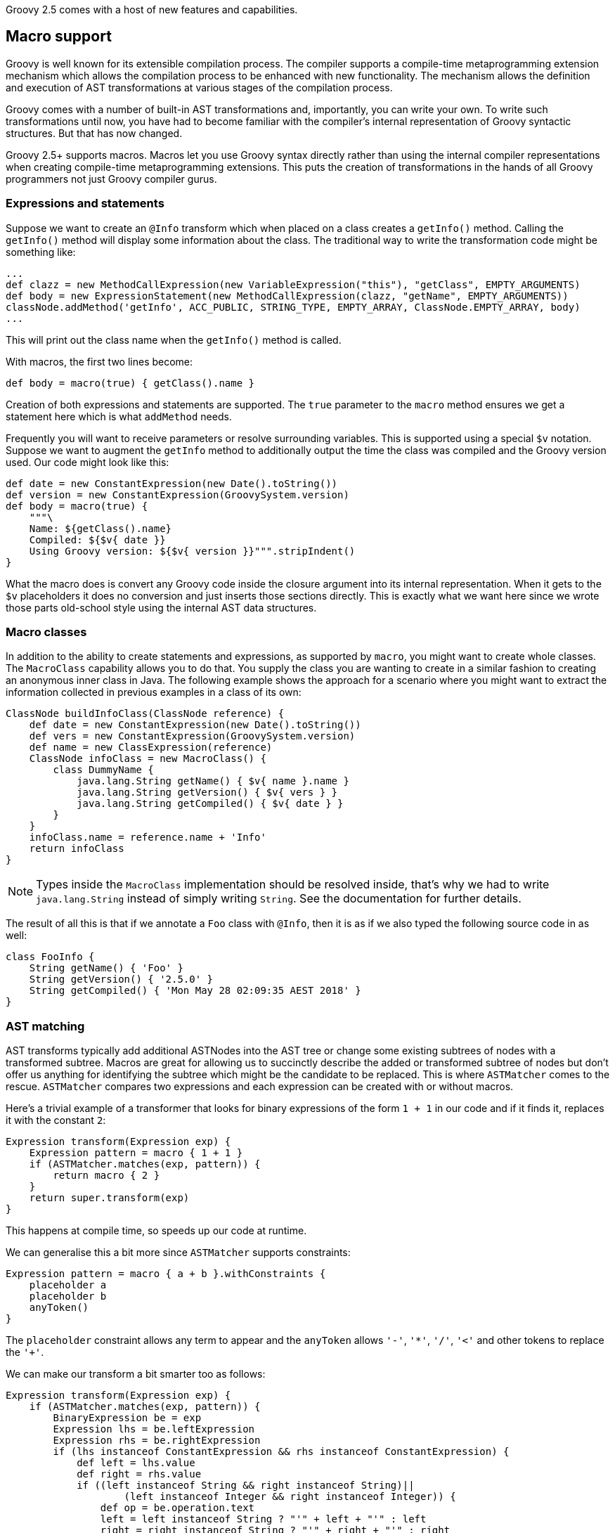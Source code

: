Groovy 2.5 comes with a host of new features and capabilities.

[[Groovy2.5releasenotes-Macros]]

== Macro support

Groovy is well known for its extensible compilation process.
The compiler supports a compile-time metaprogramming extension mechanism
which allows the compilation process to be enhanced with new functionality.
The mechanism allows the definition and execution of AST transformations at
various stages of the compilation process.

Groovy comes with a number of built-in AST transformations and, importantly,
you can write your own. To write such transformations until now, you have
had to become familiar with the compiler's internal representation of
Groovy syntactic structures. But that has now changed.

Groovy 2.5+ supports macros. Macros let you use Groovy syntax directly
rather than using the internal compiler representations when creating
compile-time metaprogramming extensions. This puts the creation of transformations
in the hands of all Groovy programmers not just Groovy compiler gurus.

=== Expressions and statements

Suppose we want to create an `@Info` transform which when placed on a class
creates a `getInfo()` method. Calling the `getInfo()` method will display some
information about the class. The traditional way to write the transformation
code might be something like:
[source,groovy]
----
...
def clazz = new MethodCallExpression(new VariableExpression("this"), "getClass", EMPTY_ARGUMENTS)
def body = new ExpressionStatement(new MethodCallExpression(clazz, "getName", EMPTY_ARGUMENTS))
classNode.addMethod('getInfo', ACC_PUBLIC, STRING_TYPE, EMPTY_ARRAY, ClassNode.EMPTY_ARRAY, body)
...
----

This will print out the class name when the `getInfo()` method is called.

With macros, the first two lines become:

[source,groovy]
----
def body = macro(true) { getClass().name }
----

Creation of both expressions and statements are supported. The `true` parameter
to the `macro` method ensures we get a statement here which is what `addMethod` needs.

Frequently you will want to receive parameters or resolve surrounding variables.
This is supported using a special `$v` notation. Suppose we want to augment the `getInfo`
method to additionally output the time the class was compiled and the Groovy version used.
Our code might look like this:

[source,groovy]
----
def date = new ConstantExpression(new Date().toString())
def version = new ConstantExpression(GroovySystem.version)
def body = macro(true) {
    """\
    Name: ${getClass().name}
    Compiled: ${$v{ date }}
    Using Groovy version: ${$v{ version }}""".stripIndent()
}
----

What the macro does is convert any Groovy code inside the closure
argument into its internal representation. When it gets to the
`$v` placeholders it does no conversion and just inserts
those sections directly. This is exactly what we want here since
we wrote those parts old-school style using the internal
AST data structures.

=== Macro classes

In addition to the ability to create statements and expressions, as supported by `macro`,
you might want to create whole classes. The `MacroClass` capability allows you to do that.
You supply the class you are wanting to create in a similar fashion to creating an anonymous
inner class in Java. The following example shows the approach for a scenario where you
might want to extract the information collected in previous examples in a class of its own:

[source,groovy]
----
ClassNode buildInfoClass(ClassNode reference) {
    def date = new ConstantExpression(new Date().toString())
    def vers = new ConstantExpression(GroovySystem.version)
    def name = new ClassExpression(reference)
    ClassNode infoClass = new MacroClass() {
        class DummyName {
            java.lang.String getName() { $v{ name }.name }
            java.lang.String getVersion() { $v{ vers } }
            java.lang.String getCompiled() { $v{ date } }
        }
    }
    infoClass.name = reference.name + 'Info'
    return infoClass
}
----

NOTE: Types inside the `MacroClass` implementation should be resolved inside, that's why we had to write
`java.lang.String` instead of simply writing `String`. See the documentation for further details.

The result of all this is that if we annotate a `Foo` class with `@Info`,
then it is as if we also typed the following source code in as well:

[source,groovy]
----
class FooInfo {
    String getName() { 'Foo' }
    String getVersion() { '2.5.0' }
    String getCompiled() { 'Mon May 28 02:09:35 AEST 2018' }
}
----

=== AST matching

AST transforms typically add additional ASTNodes into the AST tree
or change some existing subtrees of nodes with a transformed subtree.
Macros are great for allowing us to succinctly describe the added or
transformed subtree of nodes but don't offer us anything for identifying
the subtree which might be the candidate to be replaced.
This is where `ASTMatcher` comes to the rescue. `ASTMatcher` compares
two expressions and each expression can be created with or without macros.

Here's a trivial example of a transformer that looks for binary expressions
of the form `1 + 1` in our code and if it finds it, replaces it with the constant `2`:

[source,groovy]
----
Expression transform(Expression exp) {
    Expression pattern = macro { 1 + 1 }
    if (ASTMatcher.matches(exp, pattern)) {
        return macro { 2 }
    }
    return super.transform(exp)
}
----

This happens at compile time, so speeds up our code at runtime.

We can generalise this a bit more since `ASTMatcher` supports constraints:

[source,groovy]
----
Expression pattern = macro { a + b }.withConstraints {
    placeholder a
    placeholder b
    anyToken()
}
----

The `placeholder` constraint allows any term to appear
and the `anyToken` allows `'-'`, `'*'`, `'/'`, `'<'` and other tokens to replace the `'+'`.

We can make our transform a bit smarter too as follows:

[source,groovy]
----
Expression transform(Expression exp) {
    if (ASTMatcher.matches(exp, pattern)) {
        BinaryExpression be = exp
        Expression lhs = be.leftExpression
        Expression rhs = be.rightExpression
        if (lhs instanceof ConstantExpression && rhs instanceof ConstantExpression) {
            def left = lhs.value
            def right = rhs.value
            if ((left instanceof String && right instanceof String)||
                    (left instanceof Integer && right instanceof Integer)) {
                def op = be.operation.text
                left = left instanceof String ? "'" + left + "'" : left
                right = right instanceof String ? "'" + right + "'" : right
                def result = new GroovyShell().evaluate "$left $op $right"
                return constX(result)
            }
        }
    }
    return exp.transformExpression(this)
}
----

Now we can use our transform, e.g.:

[source,groovy]
----
@SmartOps
class Foo {
    int theAnswer = 40 + 2
    int eight = 4 * 2
    def foobar = 'foo' + 'bar'
    def test() {
        assert 3 < 4
        assert foobar.size() == 6
        assert theAnswer + eight == 25 + 25
    }
}
----

If we look at this class at the end of the SEMANTIC_ANALYSIS phase in the AST
browser, we'll indeed see that the initial value expression for `theAnswer`, `eight` and `foobar`
are binary expressions as is the expression for the first assert and the right-hand side of the `==`
expression for the third assert`. If we move forward to the end of the CANONICALIZATION phase
we'll see that all 5 of those binary expressions are now constant expressions. It is as if we had typed
our source code in as:

[source,groovy]
----
class Foo {
    int theAnswer = 42
    int eight = 8
    def foobar = 'foobar'
    def test() {
        assert true
        assert foobar.size() == 6
        assert theAnswer + eight == 50
    }
}
----

=== Macro methods

The compiler capability to _expand_ macros with their replacements can also be enhanced by your own methods.
Consider the following definition:

[source,groovy]
----
class StringMacroMethods {
    @Macro
    static Expression upper(MacroContext macroContext, ConstantExpression constX) {
        if (constX.value instanceof String) {
            return new ConstantExpression(constX.value.toUpperCase())
        }
        macroContext.sourceUnit.addError(new SyntaxException("Can't use upper with non-String", constX))
    }
}
----

If you register the method in the same way as you would with extension methods (by creating
a reference to the class in a `META-INF/groovy/org.codehaus.groovy.runtime.ExtensionMethods` file).

Now, assuming the META-INF file and class are on your classpath, you can use the `upper` method in
your code such as shown in the following test code:

[source,groovy]
----
assertScript '''
    def foo = upper('Foo')
    assert foo == 'FOO'
'''
def msg = shouldFail '''
    def foo = upper(42)
'''
assert msg.contains("Can't use upper with non-String")
----

It's important to realise that use of `upper` doesn't cause a call to `toUpperCase`
to be embedded in the bytecode but rather causes `toUpperCase` to be called at compile time.

[[Groovy2.5releasenotes-NewAstTransforms]]
== New AST Transformations

* `@AutoFinal` automatically applies the "final"-keyword to every parameter/field
of an annotated class/method/closure/ctor.
(link:https://issues.apache.org/jira/browse/GROOVY-8300[GROOVY-8300]).
* `@AutoImplement` allows you to provide dummy implementations of any abstract
methods that might be inherited from super classes or interfaces
(link:https://issues.apache.org/jira/browse/GROOVY-7860[GROOVY-7860]).
* `@ImmutableBase` checks the validity of an immutable class and makes some preliminary changes
to the class to support immutability.
Normally not used directly but brought in automatically by the `@Immutable` meta annotation.
* `@ImmutableOptions` allows known immutable properties/classes to be declared.
Normally not used directly but brought in automatically by the `@Immutable` meta annotation.
* `@KnownImmutable` is a marker interface used to designate a class as being immutable.
Not usually used explicitly but rather implicitly added via the `@Immutable` meta annotation.
If you create your own Java or Groovy immutable class manually, you can add this annotation
to save you having to list your class as one of the known immutable classes.
* `@MapConstructor` adds a `Map`-based constructor to a class. This allows a usage
style similar to Groovy's named parameters but doesn't use the no-arg constructor
and then call setters. This is useful if you have final properties in your class or you
need the class file to have the `Map` constructor for polyglot integration purposes
(link:https://issues.apache.org/jira/browse/GROOVY-7353[GROOVY-7353]).
* `@NamedDelegate` is a marker interface used to indicate that the property names of the annotated
parameter represent valid key names when using named arguments and that the property types are
applicable for type checking purposes
* `@NamedParam` is a marker interface used to indicate that the name of the annotated parameter
(or specified optional name) is a valid key name when using named arguments
and that the parameter type is applicable for type checking purposes
* `@NamedParams` is the collector annotation for `@NamedParam`
* `@NamedVariant` allows construction of a named-arg equivalent of a method or constructor.
This allows the creation of methods or constructors which can be used with Groovy's named-argument
syntax yet still retain good type checking capabilities.
Combining `@NamedDelegate` and `@NamedParam` when using `@NamedVariant` can be quite powerful.
For example, given these class definitions:
[source,groovy]
----
class Animal {
    String type, name
}

@ToString(includeNames=true)
class Color {
    Integer r, g, b
}

@NamedVariant
String foo(String s1, @NamedParam String s2,
           @NamedDelegate Color shade,
           @NamedDelegate Animal pet) {
    "$s1 $s2 ${pet.type?.toUpperCase()}:$pet.name $shade"
}
----
the constructed foo method will look like:
[source,groovy]
----
String foo(@NamedParam(value = 's2', type = String)
           @NamedParam(value = 'r', type = Integer)
           @NamedParam(value = 'g', type = Integer)
           @NamedParam(value = 'b', type = Integer)
           @NamedParam(value = 'type', type = String)
           @NamedParam(value = 'name', type = String)
           Map __namedArgs, String s1) {
    // some key validation code ...
    return this.foo(s1, __namedArgs.s2,
            ['r': __namedArgs.r, 'g': __namedArgs.g, 'b': __namedArgs.b] as Color,
            ['type': __namedArgs.type, 'name': __namedArgs.name] as Animal)
}
----
* `@PropertyOptions` a marker annotation used to indicate that special property handling code will be generated for this class.
It can be used to override how properties are set within the constructor or accessed via getters. This lets you customize
for instance how `@Immutable` classes are generated.
* `@VisibilityOptions` is a marker annotation used in the context of AST transformations to provide a custom visibility.
One example of its use would be when you want to create a private constructor
that might perhaps be called only from within a static factory method of the class:
[source,groovy]
----
import groovy.transform.*
import static groovy.transform.options.Visibility.PRIVATE

@TupleConstructor
@VisibilityOptions(PRIVATE)
class Person {
    String name
    static makePerson(String first, String last) {
        new Person("$first $last")
    }
}
----
Here using `@TupleConstructor` saves us the effort of writing the typical
boiler-plate code within the constructor but we don't need to make it public
but instead use it within our hand-written factory method which can focus
on our particular business logic relevant to that factory method.

[[Groovy2.5releasenotes-AstTransformImprovements]]
== AST Transformation improvements

* `@Canonical` is now a meta-annotation (link:https://issues.apache.org/jira/browse/GROOVY-6319[GROOVY-6319])
allowing more flexible usage of the annotation attributes from its constituent annotations and allowing
you to define an alternative custom meta-annotation.
`@Canonical` expands into the `@TupleConstructor`, `@EqualsAndHashCode` and `@ToString` annotations.
Any annotation attributes are automatically distributed to the component annotations that support them
as shown in the following example:
[source,groovy]
----
@Canonical(cache = true, useSetters = true, includeNames = true)
class Point {
  int x, y
}
----
is expanded into:
[source,groovy]
----
@ToString(cache = true, includeNames = true)
@TupleConstructor(useSetters = true)
@EqualsAndHashCode(cache = true)
class Point {
  int x, y
}
----
* `@Immutable` is now a meta-annotation (link:https://issues.apache.org/jira/browse/GROOVY-8440[GROOVY-8440])
with the same advantages as described for `@Canonical`. It expands into numerous other annotations as shown
in the following example:
[source,groovy]
----
@Immutable
class Point {
  int x, y
}
----
is equivalent to:
[source,groovy]
----
@ToString(includeSuperProperties = true, cache = true)
@EqualsAndHashCode(cache = true)
@ImmutableBase
@ImmutableOptions
@PropertyOptions(propertyHandler = groovy.transform.options.ImmutablePropertyHandler)
@TupleConstructor(defaults = false)
@MapConstructor(noArg = true, includeSuperProperties = true, includeFields = true)
@KnownImmutable
class Point {
  int x, y
}
----
This might seem like quite a few component annotations but you rarely see
the expanded list and having these annotations gives you fine-grained control
when combing the bits you want, for example you can create a dependency injection
(one constructor only) friendly immutable class by using this combination:
[source,groovy]
----
@ImmutableBase
@PropertyOptions(propertyHandler = ImmutablePropertyHandler)
@Canonical(defaults=false)
class Shopper {
  String first, last
  Date born
  List items
}
----
* `@Immutable` now supports Java's `Optional` container class
(link:https://issues.apache.org/jira/browse/GROOVY-7600[GROOVY-7600]).
* `@Immutable` handles inheritance hierarchies
(link:https://issues.apache.org/jira/browse/GROOVY-7162[GROOVY-7162]).
* `@Immutable` handles JSR-310 `java.time` classes
(link:https://issues.apache.org/jira/browse/GROOVY-7599[GROOVY-7599]).
* `@Delegate` can now be used on getters
(link:https://issues.apache.org/jira/browse/GROOVY-7769[GROOVY-7769]).
* `@TupleConstructor` now supports `pre` and `post` closure conditions to match the functionality provided by `@MapConstructor`
(link:https://issues.apache.org/jira/browse/GROOVY-7769[GROOVY-7769]).
* `@TupleConstructor` and `@Builder` should be able to use defined setters rather than the field directly
(link:https://issues.apache.org/jira/browse/GROOVY-7087[GROOVY-7087]).
* `@Newify` supports an additional attribute that allows selecting the classes whose constructors
can be invoked without the `new` keyword using a regex pattern for the class name:
[source,groovy]
----
@Newify(pattern="[A-Z].*")}
class MyTreeProcessor {
    final myTree = Tree(Tree(Leaf("A"), Leaf("B")), Leaf("C"))
    ...
}
----
* Most annotations check property and field names provided to annotation attributes
(link:https://issues.apache.org/jira/browse/GROOVY-7087[GROOVY-7087]).

[[Groovy2.5releasenotes-Toolimprovements]]
== Tool improvements

Some improvements were made to various tools:

* `groovy` and `groovyConsole` now let you run JUnit 5 tests directly:
[source,groovy]
----
import org.junit.jupiter.api.*
// other imports not shown ...

class MyTest {
  @Test
  void streamSum() {
    assert Stream.of(1, 2, 3).mapToInt{ i -> i }.sum() > 5
  }

  @RepeatedTest(value=2, name = "{displayName} {currentRepetition}/{totalRepetitions}")
  void streamSumRepeated() {
    assert Stream.of(1, 2, 3).mapToInt{i -> i}.sum() == 6
  }

  private boolean isPalindrome(s) { s == s.reverse()  }

  @ParameterizedTest // requires org.junit.jupiter:junit-jupiter-params
  @ValueSource(strings = [ "racecar", "radar", "able was I ere I saw elba" ])
  void palindromes(String candidate) {
    assert isPalindrome(candidate)
  }

  @TestFactory
  def dynamicTestCollection() {[
    dynamicTest("Add test") { -> assert 1 + 1 == 2 },
    dynamicTest("Multiply Test") { -> assert 2 * 3 == 6 }
  ]}
}
----
which when run will show:
[source]
----
JUnit5 launcher: passed=8, failed=0, skipped=0, time=246ms
----
with additional information available via logging if needed.
* `groovysh` offers easier access to grapes
(link:https://issues.apache.org/jira/browse/GROOVY-6514[GROOVY-6514]).
[source,groovy]
----
groovy:000> :grab 'com.google.guava:guava:24.1-jre'
groovy:000> import com.google.common.collect.ImmutableBiMap
===> com.google.common.collect.ImmutableBiMap
groovy:000> m = ImmutableBiMap.of('foo', 'bar')
===> [foo:bar]
groovy:000> m.inverse()
===> [bar:foo]
groovy:000>
----
* `groovyConsole` now provides an ASMifier tab within the AstBrowser
(link:https://issues.apache.org/jira/browse/GROOVY-8091[GROOVY-8091]).

[[Groovy2.5releasenotes-clibuilder]]
== CliBuilder changes

* Groovy's CliBuilder now supports annotation style definitions
(link:https://issues.apache.org/jira/browse/GROOVY-7825[GROOVY-7825]).
* Revamped versions of CliBuilder now exist supporting Commons CLI and Picocli backed implementations. See
this https://blogs.apache.org/logging/entry/groovy-2-5-clibuilder-renewal[blog post] for more details.

[[Groovy2.5releasenotes-OtherImprovements]]
== Other improvements

* Repeated annotation support has been added
* Alternative to `with` called `tap` that has an implicit `return delegate`
(link:https://issues.apache.org/jira/browse/GROOVY-3976[GROOVY-3976]).
* Various JSON customization options are now supported
(link:https://issues.apache.org/jira/browse/GROOVY-3976[GROOVY-6975] and
link:https://issues.apache.org/jira/browse/GROOVY-3976[GROOVY-6854]).
* Method parameter names are now accessible at runtime
(link:https://issues.apache.org/jira/browse/GROOVY-7423[GROOVY-7423]).

[[Groovy2.5releasenotes-Breakingchanges]]
== Breaking changes

A few issues fixed might also be considered breaking changes in some
situations:

* The extension methods for the `java.util.Date` class are now in a separate
`groovy-dateutil` module which isn't included by default when using the `groovy-all`
pom dependency. Add the additional module as a dependency if you need it or consider
migrating to the java.time JSR-310 classes (similar Groovy extension methods exist
for those classes and they are included by default when using the `groovy-all` pom dependency).
* @TupleConstructor could use the order of properties listed in 'includes' when that option is used
(link:https://issues.apache.org/jira/browse/GROOVY-8016[GROOVY-8016])
* @ToString could output properties in a predefined order when 'includes' is used
(link:https://issues.apache.org/jira/browse/GROOVY-8014[GROOVY-8014])
* AstNodeToScriptAdapter should output source using the recommended modifier order
(link:https://issues.apache.org/jira/browse/GROOVY-7967[GROOVY-7967])
* ObjectRange iterator returns null instead of NoSuchElementException
(link:https://issues.apache.org/jira/browse/GROOVY-7961[GROOVY-7961])
* IntRange iterator returns null instead of NoSuchElementException
(link:https://issues.apache.org/jira/browse/GROOVY-7960[GROOVY-7960])
(link:https://issues.apache.org/jira/browse/GROOVY-7937[GROOVY-7937])
* o.c.g.r.t.DefaultTypeTransformation does not apply the right toString on primitive arrays when transforming to String
(link:https://issues.apache.org/jira/browse/GROOVY-7853[GROOVY-7853])
* Remove synchronized methods of groovy.sql.Sql and document it as not thread-safe
(link:https://issues.apache.org/jira/browse/GROOVY-7673[GROOVY-7673])
* InvokerHelper formatting methods have inconsistent API
(link:https://issues.apache.org/jira/browse/GROOVY-7563[GROOVY-7563])
* Fix up transforms (apart from TupleConstructor) which are affected by empty includes default
(link:https://issues.apache.org/jira/browse/GROOVY-7529[GROOVY-7529])
* TupleConstructor with empty includes includes all
(link:https://issues.apache.org/jira/browse/GROOVY-7523[GROOVY-7523])
* TupleConstructor overwrites empty default constructors
(link:https://issues.apache.org/jira/browse/GROOVY-7522[GROOVY-7522])
* ResourceGroovyMethods/NioGroovyMethods BOM behavior is inconsistent
(link:https://issues.apache.org/jira/browse/GROOVY-7465[GROOVY-7465])
* API inconsistency between takeWhile, dropWhile and collectReplacements for CharSequences
(link:https://issues.apache.org/jira/browse/GROOVY-7433[GROOVY-7433])
* @ToString could support non-field properties
(link:https://issues.apache.org/jira/browse/GROOVY-7394[GROOVY-7394])
* same linkedlist code different behavior between groovy and java
(link:https://issues.apache.org/jira/browse/GROOVY-6396[GROOVY-6396])
* CLONE - same linkedlist code different behavior between groovy and java (fix priority of DGM methods vs actual methods on an object)
* Accessing private methods from public ones using categories and inheritance causes MissingMethodException
(link:https://issues.apache.org/jira/browse/GROOVY-6263[GROOVY-6263])
* Have the elvis operator (?:) support the Optional type in Java 8
(link:https://issues.apache.org/jira/browse/GROOVY-6744[GROOVY-6744])
* java.util.Optional should evaluate to false if empty
(link:https://issues.apache.org/jira/browse/GROOVY-7611[GROOVY-7611])
* If you use the FileSystemCompiler class programmatically (rather than via the groovyc commandline) and you use the
part of it for handling commandline processing, then you might notice that it has been converted to picocli and usage
of a handful of methods will throw a DeprecationException which mentions the alternative approach you should use.

[[Groovy2.5releasenotes-Knownissues]]
== Known issues

* The GDK documentation for the java.time extensions wasn't included in the release.
It will be included in the first maintenance release (2.5.1) but can be found in the meantime at:
http://docs.groovy-lang.org/docs/groovy-2.5.1-SNAPSHOT/html/groovy-jdk/
* Users of `groovy.util.CliBuilder` need to also include the `org.codehaus.groovy:groovy-cli-commons`
dependency on their compile classpath in addition to `groovy` or `groovy-all`. This won't be required
after the next maintenance release but users should migrate away from that class in any case as it
will be removed from the next major version of Groovy.
* Users of Spock 1.1-groovy-2.4 may find strange ClassCastException errors with some tests, e.g. with `cleanup:`
clauses. Using Spock 1.2-groovy-2.4-SNAPSHOT from the https://oss.sonatype.org/content/repositories/snapshots/
repo may help but work is on-going to improve Spock support.
* Users combining `final` and `@CompileStatic` or `final` and Spock may see errors from
the final variable analyzer. Work is underway to resolve those error messages.
You may need to temporarily remove the `final` modifier in the meantime.
* Users needing the groovy-xml module and running on JDK9 and above may need to use
the `--add-modules java.xml.bind` command-line option to fix the break in backwards
compatibility caused by JDK9+.
* JDK9+ produces warnings with many libraries including Groovy due to some planned
future restrictions in the JDK. Work is underway to re-engineer parts of Groovy
to reduce/remove those warnings. Users wanting to hush the warnings as an interim
measure may consider using the `--add-opens` escape clause offered by JDK9+.
See commit `92bd96f` (currently reverted) on the Groovy master branch for a potential
list to add.

[[Groovy2.5releasenotes-JDKrequirements]]
== JDK requirements changes

Groovy 2.5 requires JDK8+ to build and JDK7 is the minimum version of the JRE that we support.

[[Groovy2.5releasenotes-Moreinformation]]
== More information

You can browse all the link:../changelogs/changelog-2.5.0.html[tickets closed for Groovy 2.5.0 in JIRA].
